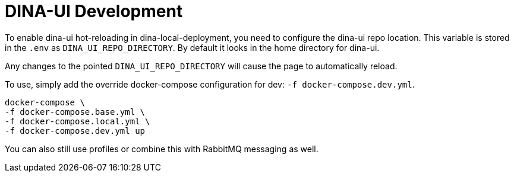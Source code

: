 = DINA-UI Development

To enable dina-ui hot-reloading in dina-local-deployment, you need to configure the dina-ui repo location.
This variable is stored in the `.env` as `DINA_UI_REPO_DIRECTORY`. By default it looks in the home directory for dina-ui.

Any changes to the pointed `DINA_UI_REPO_DIRECTORY` will cause the page to automatically reload.

To use, simply add the override docker-compose configuration for dev: `-f docker-compose.dev.yml`.

[source,shell]
----
docker-compose \
-f docker-compose.base.yml \
-f docker-compose.local.yml \
-f docker-compose.dev.yml up
----

You can also still use profiles or combine this with RabbitMQ messaging as well.
